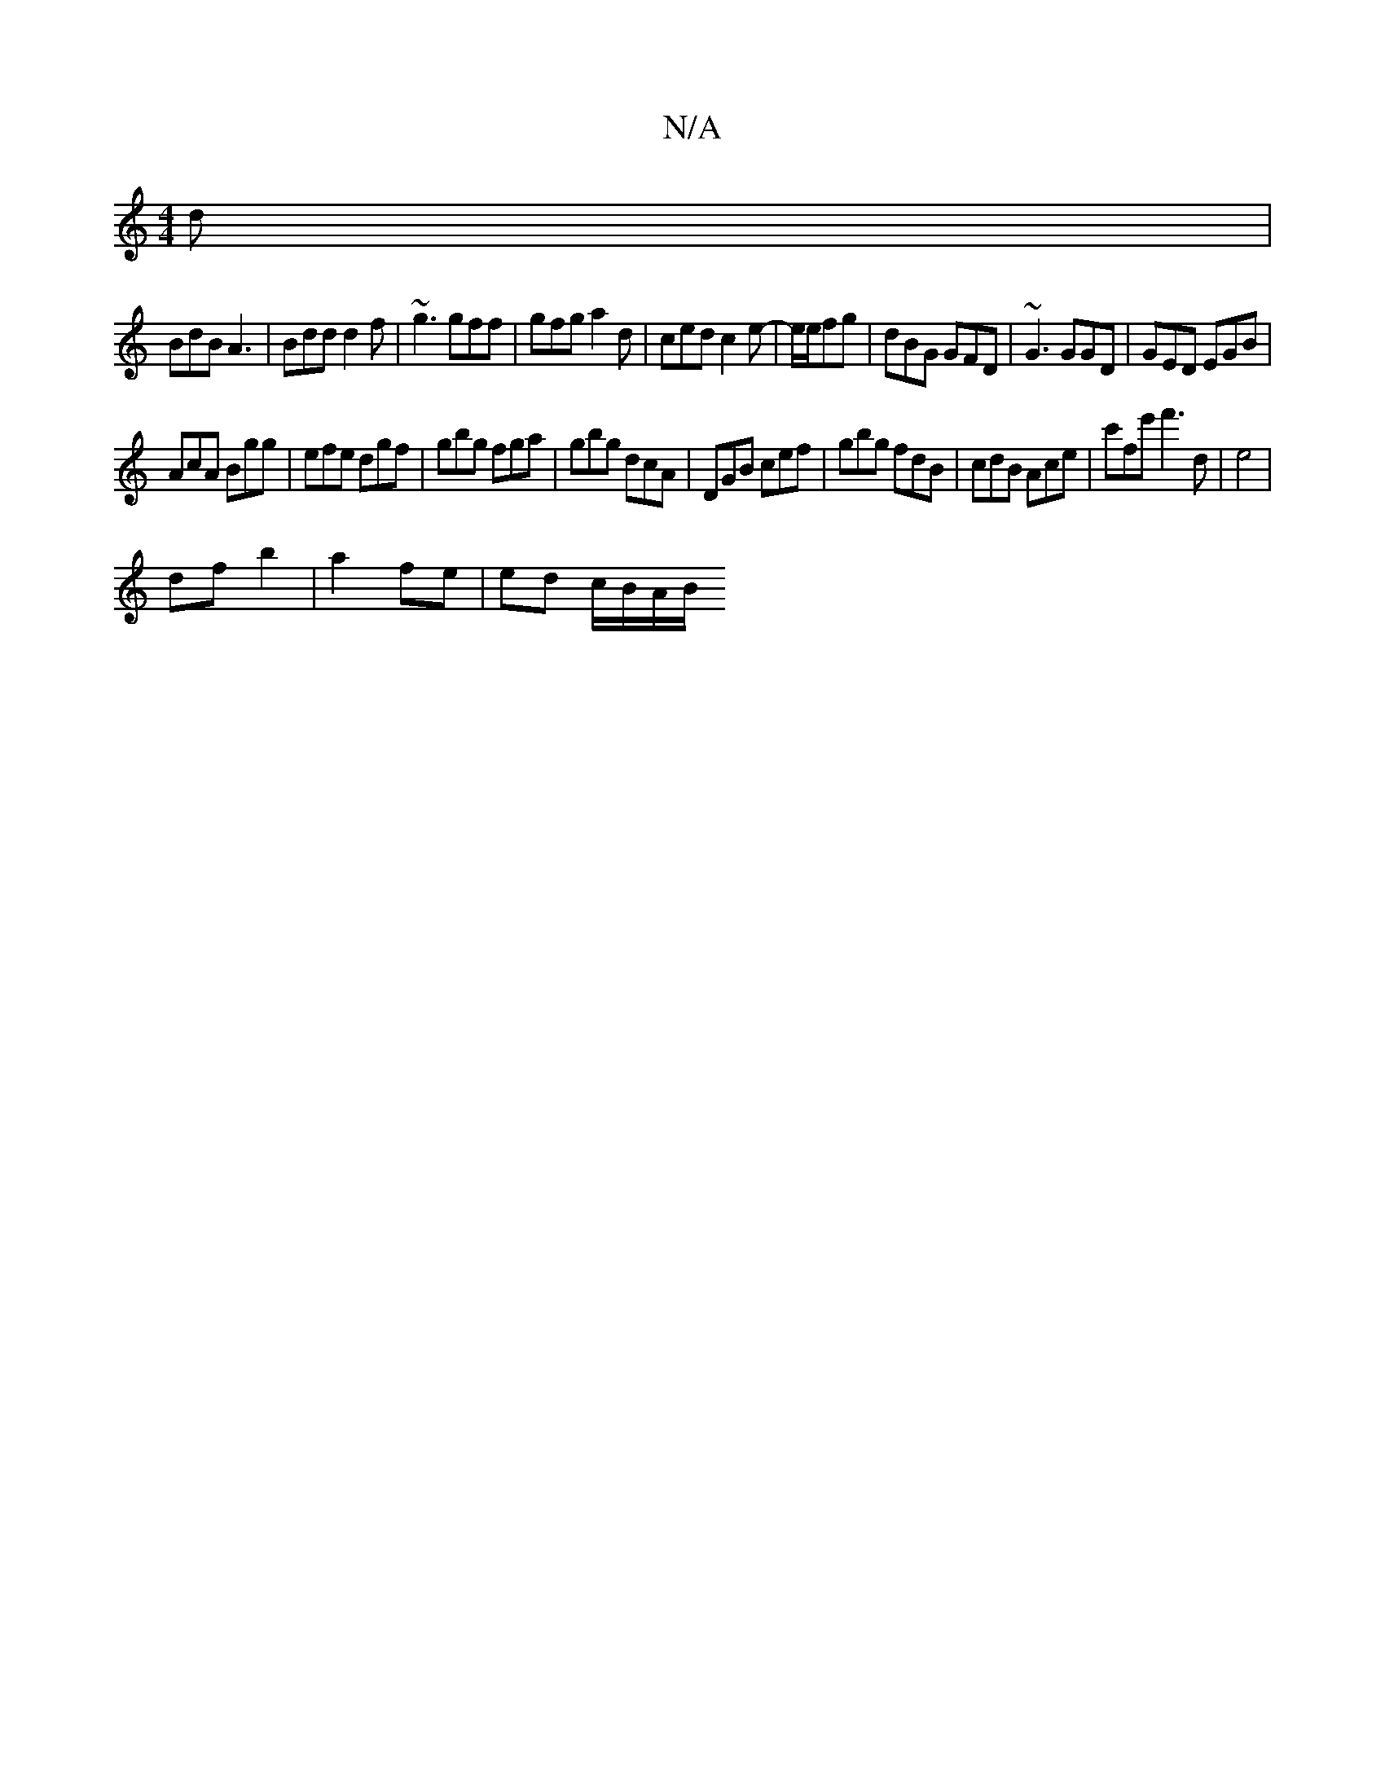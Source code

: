 X:1
T:N/A
M:4/4
R:N/A
K:Cmajor
/d|
BdB A3|Bdd d2f|~g3 gff|gfg a2d|ced c2 e-|e/2e/2fg | dBG GFD | ~G3 GGD | GED EGB |
AcA Bgg | efe dgf | gbg fga |gbg dcA | DGB cef | gbg fdB | cdB Ace | c'fe' f'3 d|e4 |
df b2 | a2 fe | ed c/B/A/B/ 
